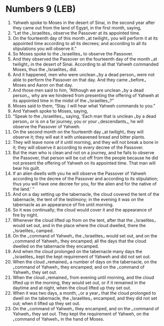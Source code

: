 * Numbers 9 (LEB)
:PROPERTIES:
:ID: LEB/04-NUM09
:END:

1. Yahweh spoke to Moses in the desert of Sinai, in the second year after they came out from the land of Egypt, in the first month, saying,
2. “Let the ⌞Israelites⌟ observe the Passover at its appointed time.
3. On the fourteenth day of this month ⌞at twilight⌟ you will perform it at its appointed time according to all its decrees; and according to all its stipulations you will observe it.”
4. So Moses spoke to the ⌞Israelites⌟ to observe the Passover.
5. And they observed the Passover on the fourteenth day of the month ⌞at twilight⌟ in the desert of Sinai. According to all that Yahweh commanded Moses, thus the ⌞Israelites⌟ did.
6. And it happened, men who were unclean ⌞by a dead person⌟ were not able to perform the Passover on that day. And they came ⌞before⌟ Moses and Aaron on that day.
7. And those men said to him, “Although we are unclean ⌞by a dead person⌟, why are we hindered from presenting the offering of Yahweh at its appointed time in the midst of the ⌞Israelites⌟?”
8. Moses said to them, “Stay. I will hear what Yahweh commands to you.”
9. And Yahweh spoke to Moses, saying,
10. “Speak to the ⌞Israelites⌟, saying, ‘Each man that is unclean ⌞by a dead person⌟ or is on a far journey, you or your ⌞descendants⌟, he will observe the Passover of Yahweh.
11. On the second month on the fourteenth day ⌞at twilight⌟ they will observe it; they will eat it with unleavened bread and bitter plants.
12. They will leave none of it until morning, and they will not break a bone in it; they will observe it according to every decree of the Passover.
13. But the man who is clean and not on a journey, and he fails to observe the Passover, that person will be cut off from the people because he did not present the offering of Yahweh on its appointed time. That man will bear his guilt.
14. If an alien dwells with you he will observe the Passover of Yahweh according to the decree of the Passover and according to its stipulation; thus you will have one decree for you, for the alien and for the native of the land.’ ”
15. And on a day setting up the tabernacle, the cloud covered the tent of the tabernacle, the tent of the testimony; in the evening it was on the tabernacle as an appearance of fire until morning.
16. So it was continually; the cloud would cover it and the appearance of fire by night.
17. Whenever the cloud lifted up from on the tent, after that the ⌞Israelites⌟ would set out, and in the place where the cloud dwelled, there the ⌞Israelites⌟ camped.
18. On the ⌞command of Yahweh⌟ the ⌞Israelites⌟ would set out, and on the ⌞command of Yahweh⌟ they encamped; all the days that the cloud dwelled on the tabernacle they encamped.
19. And when the cloud prolonged on the tabernacle many days the ⌞Israelites⌟ kept the kept requirement of Yahweh and did not set out.
20. When the cloud ⌞remained⌟ a number of days on the tabernacle, on the ⌞command of Yahweh⌟ they encamped; and on the ⌞command of Yahweh⌟ they set out.
21. When the cloud ⌞remained⌟ from evening until morning, and the cloud lifted up in the morning, they would set out, or if it remained in the daytime and at night, when the cloud lifted up they set out.
22. When it was two days, a month, ⌞or a year⌟ that the cloud prolonged to dwell on the tabernacle, the ⌞Israelites⌟ encamped, and they did not set out; when it lifted up they set out.
23. On the ⌞command of Yahweh⌟ they encamped, and on the ⌞command of Yahweh⌟ they set out. They kept the requirement of Yahweh, on the ⌞command of Yahweh⌟ in the hand of Moses.
